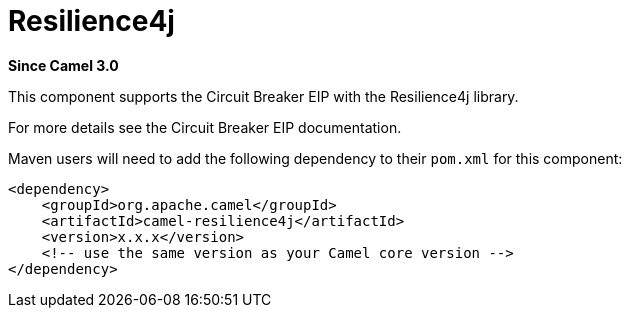 [[resilience4j-component]]
= Resilience4j Component
:docTitle: Resilience4j
:artifactId: camel-resilience4j
:description: Circuit Breaker EIP using Resilience4j
:since: 3.0

*Since Camel {since}*

This component supports the Circuit Breaker EIP with the Resilience4j library.

For more details see the Circuit Breaker EIP documentation.

Maven users will need to add the following dependency to their `pom.xml`
for this component:

[source,xml]
----
<dependency>
    <groupId>org.apache.camel</groupId>
    <artifactId>camel-resilience4j</artifactId>
    <version>x.x.x</version>
    <!-- use the same version as your Camel core version -->
</dependency>
----

